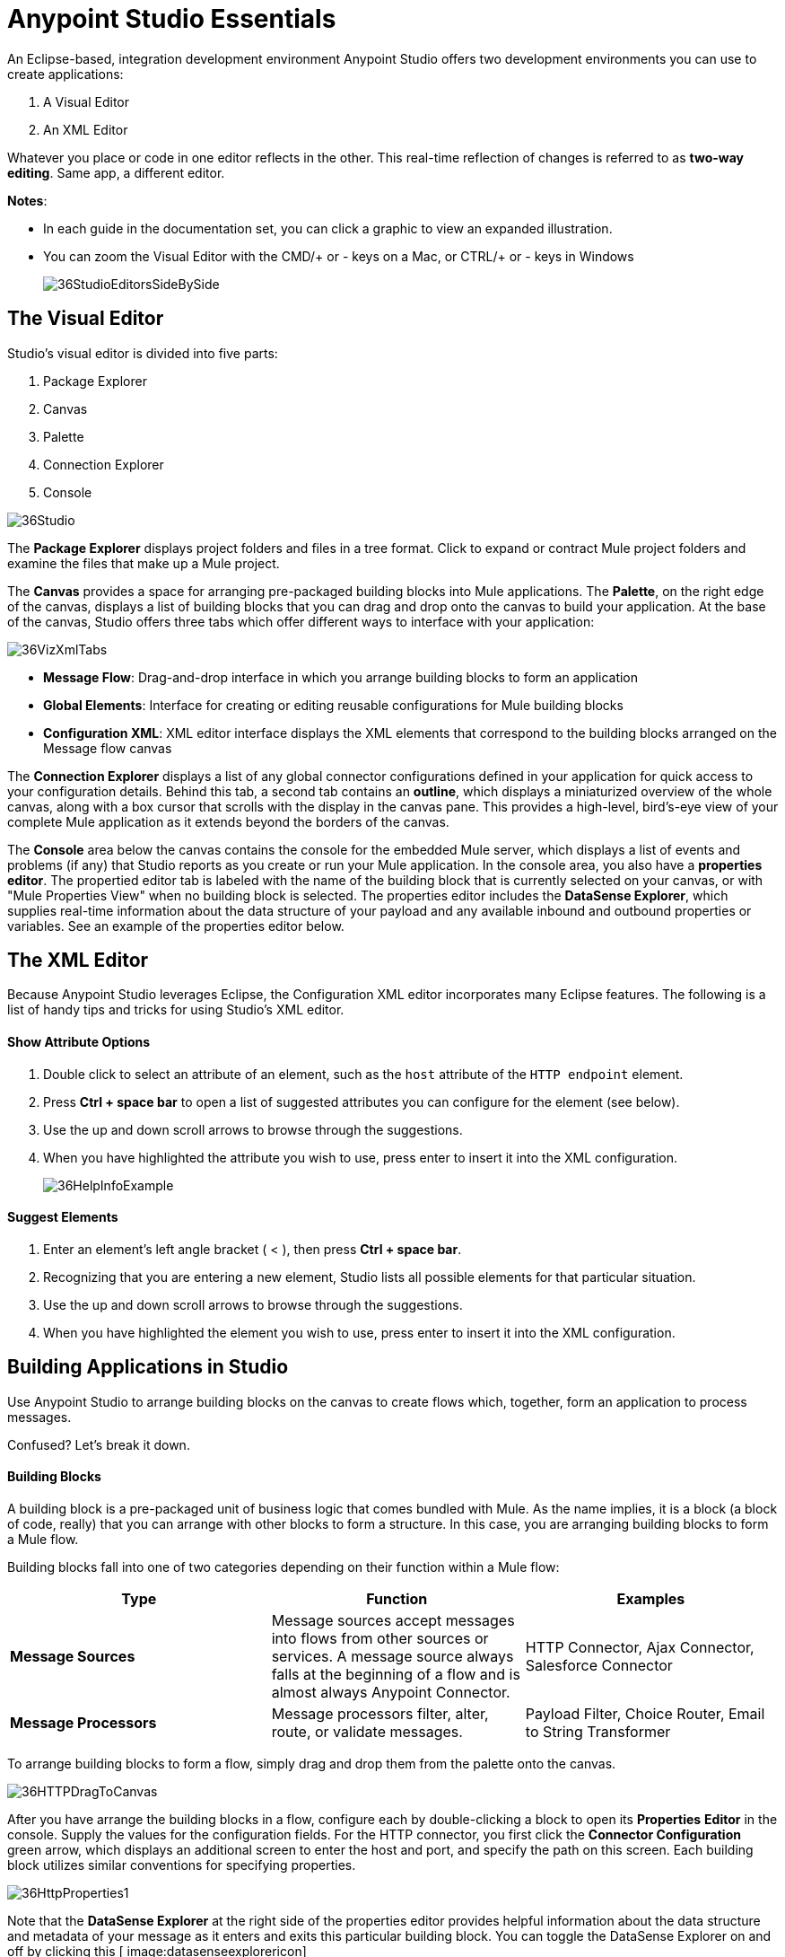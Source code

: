 = Anypoint Studio Essentials 
:keywords: anypoint, studio, eclipse, visual editor, xml editor

An Eclipse-based, integration development environment Anypoint Studio offers two development environments you can use to create applications:

. A Visual Editor
. An XML Editor

Whatever you place or code in one editor reflects in the other. This real-time reflection of changes is referred to as *two-way editing*. Same app, a different editor.

*Notes*:

* In each guide in the documentation set, you can click a graphic to view an expanded illustration.
* You can zoom the Visual Editor with the CMD/+ or - keys on a Mac, or CTRL/+ or - keys in Windows
+
image:36StudioEditorsSideBySide.png[36StudioEditorsSideBySide]

== The Visual Editor

Studio's visual editor is divided into five parts:

. Package Explorer
. Canvas
. Palette
. Connection Explorer
. Console

image:36Studio.png[36Studio]

The *Package Explorer* displays project folders and files in a tree format. Click to expand or contract Mule project folders and examine the files that make up a Mule project.

The *Canvas* provides a space for arranging pre-packaged building blocks into Mule applications. The *Palette*, on the right edge of the canvas, displays a list of building blocks that you can drag and drop onto the canvas to build your application. At the base of the canvas, Studio offers three tabs which offer different ways to interface with your application:

image:36VizXmlTabs.png[36VizXmlTabs]

* *Message Flow*: Drag-and-drop interface in which you arrange building blocks to form an application
* *Global Elements*: Interface for creating or editing reusable configurations for Mule building blocks
* *Configuration XML*: XML editor interface displays the XML elements that correspond to the building blocks arranged on the Message flow canvas

The *Connection Explorer* displays a list of any global connector configurations defined in your application for quick access to your configuration details. Behind this tab, a second tab contains an *outline*, which displays a miniaturized overview of the whole canvas, along with a box cursor that scrolls with the display in the canvas pane. This provides a high-level, bird's-eye view of your complete Mule application as it extends beyond the borders of the canvas.

The *Console* area below the canvas contains the console for the embedded Mule server, which displays a list of events and problems (if any) that Studio reports as you create or run your Mule application. In the console area, you also have a *properties editor*. The propertied editor tab is labeled with the name of the building block that is currently selected on your canvas, or with "Mule Properties View" when no building block is selected. The properties editor includes the *DataSense Explorer*, which supplies real-time information about the data structure of your payload and any available inbound and outbound properties or variables. See an example of the properties editor below.

== The XML Editor 

Because Anypoint Studio leverages Eclipse, the Configuration XML editor incorporates many Eclipse features. The following is a list of handy tips and tricks for using Studio's XML editor.

==== Show Attribute Options

. Double click to select an attribute of an element, such as the `host` attribute of the `HTTP endpoint` element.
. Press *Ctrl + space bar* to open a list of suggested attributes you can configure for the element (see below).
. Use the up and down scroll arrows to browse through the suggestions.
. When you have highlighted the attribute you wish to use, press enter to insert it into the XML configuration. 
+
image:36HelpInfoExample.png[36HelpInfoExample]


==== Suggest Elements

. Enter an element's left angle bracket ( < ), then press *Ctrl + space bar*.
. Recognizing that you are entering a new element, Studio lists all possible elements for that particular situation.
. Use the up and down scroll arrows to browse through the suggestions.
. When you have highlighted the element you wish to use, press enter to insert it into the XML configuration.

== Building Applications in Studio

Use Anypoint Studio to arrange building blocks on the canvas to create flows which, together, form an application to process messages.

Confused? Let's break it down.

==== Building Blocks

A building block is a pre-packaged unit of business logic that comes bundled with Mule. As the name implies, it is a block (a block of code, really) that you can arrange with other blocks to form a structure. In this case, you are arranging building blocks to form a Mule flow.

Building blocks fall into one of two categories depending on their function within a Mule flow:

[%header,cols="34a,33a,33a"]
|===
|Type |Function |Examples
|*Message Sources* |Message sources accept messages into flows from other sources or services. A message source always falls at the beginning of a flow and is almost always Anypoint Connector. |HTTP Connector, Ajax Connector, Salesforce Connector
|*Message Processors* |Message processors filter, alter, route, or validate messages. |Payload Filter, Choice Router, Email to String Transformer
|===

To arrange building blocks to form a flow, simply drag and drop them from the palette onto the canvas.

image:36HTTPDragToCanvas.png[36HTTPDragToCanvas]

After you have arrange the building blocks in a flow, configure each by double-clicking a block to open its *Properties* *Editor* in the console. Supply the values for the configuration fields. For the HTTP connector, you first click the *Connector Configuration* green arrow, which displays an additional screen to enter the host and port, and specify the path on this screen. Each building block utilizes similar conventions for specifying properties. 

image:36HttpProperties1.png[36HttpProperties1]

Note that the *DataSense Explorer* at the right side of the properties editor provides helpful information about the data structure and metadata of your message as it enters and exits this particular building block. You can toggle the DataSense Explorer on and off by clicking this icon: image:datasenseexplorericon.png[datasenseexplorericon]

Anypoint Studio also supports auto-complete in any message processor configuration fields that support expressions. To open auto-complete, place your cursor in the field and press *CTRL + space bar*.

image:36LoggerMessageHelp.png[36LoggerMessageHelp]

Find out more about using expressions to access and manipulate the Mule message in the link:/getting-started/mule-message[Mule Message Tutorial].

== See Also 

* *NEXT STEP:* link:/getting-started/build-a-hello-world-application[Build an application in Anypoint Studio].
* link:/anypoint-studio/v/5/setting-up-your-development-environment[Setting Up Your Development Environment]
* Learn more about flows in link:/mule-user-guide/v/3.7/mule-application-architecture[Mule Application Architecture].
* Skip ahead to learn about link:/mule-user-guide/v/3.7/mule-message-structure[message structure].
